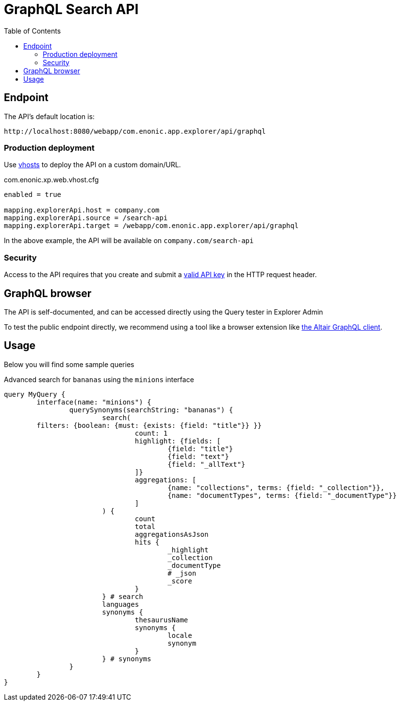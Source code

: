 = GraphQL Search API
:toc: right
:toclevels: 4

== Endpoint

The API's default location is:   

    http://localhost:8080/webapp/com.enonic.app.explorer/api/graphql

=== Production deployment

Use https://developer.enonic.com/docs/xp/stable/deployment/vhosts[vhosts] to deploy the API on a custom domain/URL.

.com.enonic.xp.web.vhost.cfg
[source,cfg]
----
enabled = true

mapping.explorerApi.host = company.com
mapping.explorerApi.source = /search-api
mapping.explorerApi.target = /webapp/com.enonic.app.explorer/api/graphql
----

In the above example, the API will be available on `company.com/search-api`

=== Security

Access to the API requires that you create and submit a <<keys#, valid API key>> in the HTTP request header.

== GraphQL browser

The API is self-documented, and can be accessed directly using the Query tester in Explorer Admin

To test the public endpoint directly, we recommend using a tool like a browser extension like https://chrome.google.com/webstore/detail/altair-graphql-client/flnheeellpciglgpaodhkhmapeljopja[the Altair GraphQL client]. 

== Usage

Below you will find some sample queries


.Advanced search for `bananas` using the `minions` interface
[source,cfg]
----
query MyQuery {
	interface(name: "minions") {
		querySynonyms(searchString: "bananas") {
			search(
        filters: {boolean: {must: {exists: {field: "title"}} }}
				count: 1
				highlight: {fields: [
					{field: "title"}
					{field: "text"}
					{field: "_allText"}
				]}
				aggregations: [
					{name: "collections", terms: {field: "_collection"}},
					{name: "documentTypes", terms: {field: "_documentType"}}
				]
			) {
				count
				total
				aggregationsAsJson
				hits {
					_highlight
					_collection
					_documentType
					# _json
					_score
				}
			} # search
			languages
			synonyms {
				thesaurusName
				synonyms {
					locale
					synonym
				}
			} # synonyms
		}
	}
}
----